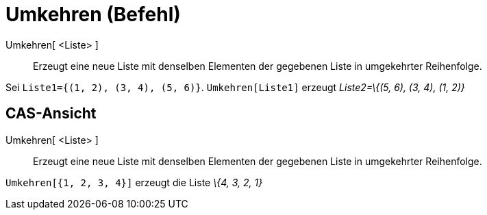 = Umkehren (Befehl)
:page-en: commands/Reverse_Command
ifdef::env-github[:imagesdir: /de/modules/ROOT/assets/images]

Umkehren[ <Liste> ]::
  Erzeugt eine neue Liste mit denselben Elementen der gegebenen Liste in umgekehrter Reihenfolge.

[EXAMPLE]
====

Sei `++Liste1={(1, 2), (3, 4), (5, 6)}++`. `++Umkehren[Liste1]++` erzeugt _Liste2=\{(5, 6), (3, 4), (1, 2)}_

====

== CAS-Ansicht

Umkehren[ <Liste> ]::
  Erzeugt eine neue Liste mit denselben Elementen der gegebenen Liste in umgekehrter Reihenfolge.

[EXAMPLE]
====

`++Umkehren[{1, 2, 3, 4}]++` erzeugt die Liste _\{4, 3, 2, 1}_

====
